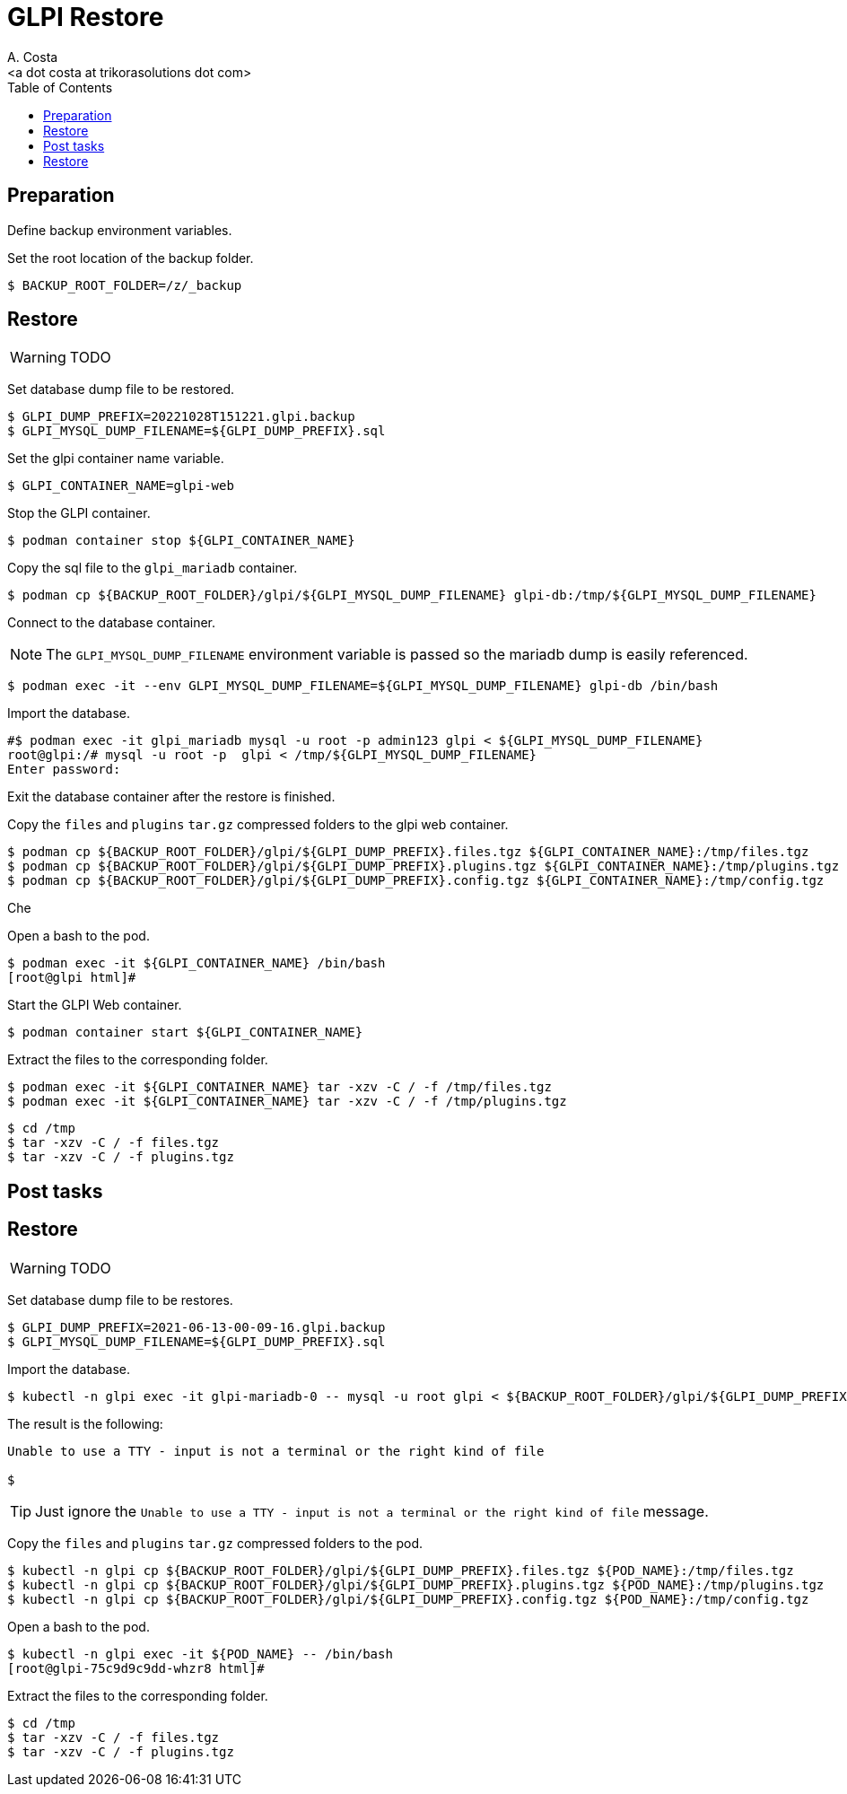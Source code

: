 = GLPI Restore
:author:    A. Costa
:email:     <a dot costa at trikorasolutions dot com>
// :Date:      20210222
:Revision:  1
:toc:       left
:toc-title: Table of Contents
:icons: font
:description: This section describes the restore instructions for GLPI.

:toc:

== Preparation

Define backup environment variables.

Set the root location of the backup folder.

[source,bash]
----
$ BACKUP_ROOT_FOLDER=/z/_backup
----

== Restore

WARNING: TODO

Set database dump file to be restored.

[source,bash]
----
$ GLPI_DUMP_PREFIX=20221028T151221.glpi.backup
$ GLPI_MYSQL_DUMP_FILENAME=${GLPI_DUMP_PREFIX}.sql
----

Set the glpi container name variable.

[source,bash]
----
$ GLPI_CONTAINER_NAME=glpi-web
----

Stop the GLPI container.

[source,bash]
----
$ podman container stop ${GLPI_CONTAINER_NAME}
----

Copy the sql file to the `glpi_mariadb` container.

[source,bash]
----
$ podman cp ${BACKUP_ROOT_FOLDER}/glpi/${GLPI_MYSQL_DUMP_FILENAME} glpi-db:/tmp/${GLPI_MYSQL_DUMP_FILENAME}
----

Connect to the database container.

[NOTE]
====
The `GLPI_MYSQL_DUMP_FILENAME` environment variable is passed so the mariadb dump is easily referenced.
====

[source,bash]
----
$ podman exec -it --env GLPI_MYSQL_DUMP_FILENAME=${GLPI_MYSQL_DUMP_FILENAME} glpi-db /bin/bash
----

Import the database.

[source,bash]
----
#$ podman exec -it glpi_mariadb mysql -u root -p admin123 glpi < ${GLPI_MYSQL_DUMP_FILENAME}
root@glpi:/# mysql -u root -p  glpi < /tmp/${GLPI_MYSQL_DUMP_FILENAME}
Enter password: 
----

Exit the database container after the restore is finished.

Copy the `files` and `plugins` `tar.gz` compressed folders to the glpi web container.

[source,bash]
----
$ podman cp ${BACKUP_ROOT_FOLDER}/glpi/${GLPI_DUMP_PREFIX}.files.tgz ${GLPI_CONTAINER_NAME}:/tmp/files.tgz
$ podman cp ${BACKUP_ROOT_FOLDER}/glpi/${GLPI_DUMP_PREFIX}.plugins.tgz ${GLPI_CONTAINER_NAME}:/tmp/plugins.tgz
$ podman cp ${BACKUP_ROOT_FOLDER}/glpi/${GLPI_DUMP_PREFIX}.config.tgz ${GLPI_CONTAINER_NAME}:/tmp/config.tgz
----

Che

Open a bash to the pod.

[source,bash]
----
$ podman exec -it ${GLPI_CONTAINER_NAME} /bin/bash
[root@glpi html]#
----

Start the GLPI Web container.

[source,bash]
----
$ podman container start ${GLPI_CONTAINER_NAME}
----

Extract the files to the corresponding folder.

[source,bash]
----
$ podman exec -it ${GLPI_CONTAINER_NAME} tar -xzv -C / -f /tmp/files.tgz
$ podman exec -it ${GLPI_CONTAINER_NAME} tar -xzv -C / -f /tmp/plugins.tgz
----


[source,bash]
----
$ cd /tmp
$ tar -xzv -C / -f files.tgz
$ tar -xzv -C / -f plugins.tgz
----

== Post tasks




== Restore

WARNING: TODO

Set database dump file to be restores.

[source,bash]
----
$ GLPI_DUMP_PREFIX=2021-06-13-00-09-16.glpi.backup
$ GLPI_MYSQL_DUMP_FILENAME=${GLPI_DUMP_PREFIX}.sql
----

Import the database.

[source,bash]
----
$ kubectl -n glpi exec -it glpi-mariadb-0 -- mysql -u root glpi < ${BACKUP_ROOT_FOLDER}/glpi/${GLPI_DUMP_PREFIX}.sql
----

The result is the following:

[source,bash]
----
Unable to use a TTY - input is not a terminal or the right kind of file

$ 
----

TIP: Just ignore the `Unable to use a TTY - input is not a terminal or the right kind of file`
message.


Copy the `files` and `plugins` `tar.gz` compressed folders to the pod.

[source,bash]
----
$ kubectl -n glpi cp ${BACKUP_ROOT_FOLDER}/glpi/${GLPI_DUMP_PREFIX}.files.tgz ${POD_NAME}:/tmp/files.tgz
$ kubectl -n glpi cp ${BACKUP_ROOT_FOLDER}/glpi/${GLPI_DUMP_PREFIX}.plugins.tgz ${POD_NAME}:/tmp/plugins.tgz
$ kubectl -n glpi cp ${BACKUP_ROOT_FOLDER}/glpi/${GLPI_DUMP_PREFIX}.config.tgz ${POD_NAME}:/tmp/config.tgz
----

Open a bash to the pod.

[source,bash]
----
$ kubectl -n glpi exec -it ${POD_NAME} -- /bin/bash
[root@glpi-75c9d9c9dd-whzr8 html]#
----

Extract the files to the corresponding folder.

[source,bash]
----
$ cd /tmp
$ tar -xzv -C / -f files.tgz
$ tar -xzv -C / -f plugins.tgz
----
